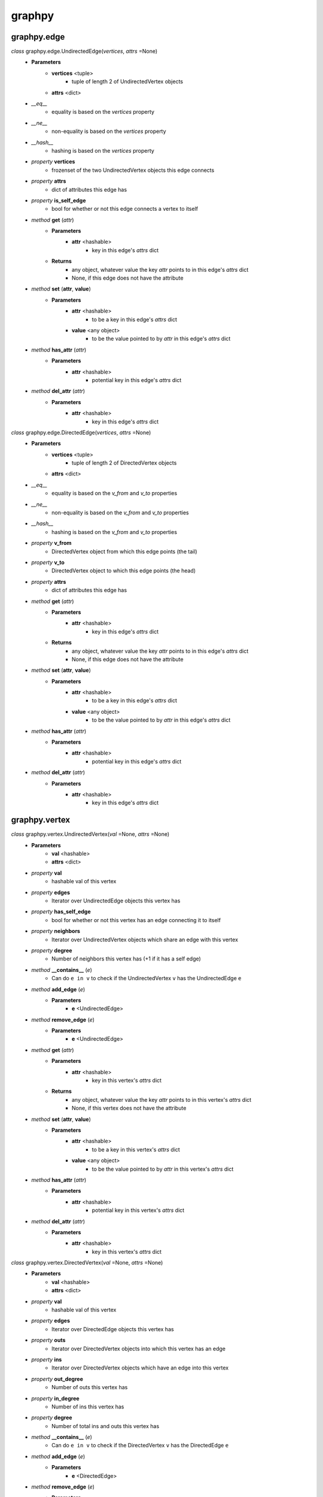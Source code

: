 graphpy
=======

graphpy.edge
------------

*class* graphpy.edge.UndirectedEdge(*vertices*, *attrs* =None)
    - **Parameters**
        - **vertices** <tuple>
            - tuple of length 2 of UndirectedVertex objects
        - **attrs** <dict>
    - *__eq__*
        - equality is based on the `vertices` property
    - *__ne__*
        - non-equality is based on the `vertices` property
    - *__hash__*
        - hashing is based on the `vertices` property
    - *property* **vertices**
        - frozenset of the two UndirectedVertex objects this edge connects
    - *property* **attrs**
        - dict of attributes this edge has
    - *property* **is_self_edge**
        - bool for whether or not this edge connects a vertex to itself
    - *method* **get** (*attr*)
        - **Parameters**
            - **attr** <hashable>
                - key in this edge's *attrs* dict
        - **Returns**
            - any object, whatever value the key *attr* points to in this edge's *attrs* dict
            - None, if this edge does not have the attribute
    - *method* **set** (**attr**, **value**)
        - **Parameters**
            - **attr** <hashable>
                - to be a key in this edge's *attrs* dict
            - **value** <any object>
                - to be the value pointed to by *attr* in this edge's *attrs* dict
    - *method* **has_attr** (*attr*)
        - **Parameters**
            - **attr** <hashable>
                - potential key in this edge's *attrs* dict
    - *method* **del_attr** (*attr*)
        - **Parameters**
            - **attr** <hashable>
                - key in this edge's *attrs* dict

*class* graphpy.edge.DirectedEdge(*vertices*, *attrs* =None)
    - **Parameters**
        - **vertices** <tuple>
            - tuple of length 2 of DirectedVertex objects
        - **attrs** <dict>
    - *__eq__*
        - equality is based on the `v_from` and `v_to` properties
    - *__ne__*
        - non-equality is based on the `v_from` and `v_to` properties
    - *__hash__*
        - hashing is based on the `v_from` and `v_to` properties
    - *property* **v_from**
        - DirectedVertex object from which this edge points (the tail)
    - *property* **v_to**
        - DirectedVertex object to which this edge points (the head)
    - *property* **attrs**
        - dict of attributes this edge has
    - *method* **get** (*attr*)
        - **Parameters**
            - **attr** <hashable>
                - key in this edge's *attrs* dict
        - **Returns**
            - any object, whatever value the key *attr* points to in this edge's *attrs* dict
            - None, if this edge does not have the attribute
    - *method* **set** (**attr**, **value**)
        - **Parameters**
            - **attr** <hashable>
                - to be a key in this edge's *attrs* dict
            - **value** <any object>
                - to be the value pointed to by *attr* in this edge's *attrs* dict
    - *method* **has_attr** (*attr*)
        - **Parameters**
            - **attr** <hashable>
                - potential key in this edge's *attrs* dict
    - *method* **del_attr** (*attr*)
        - **Parameters**
            - **attr** <hashable>
                - key in this edge's *attrs* dict

graphpy.vertex
--------------

*class* graphpy.vertex.UndirectedVertex(*val* =None, *attrs* =None)
    - **Parameters**
        - **val** <hashable>
        - **attrs** <dict>
    - *property* **val**
        - hashable val of this vertex
    - *property* **edges**
        - Iterator over UndirectedEdge objects this vertex has
    - *property* **has_self_edge**
        - bool for whether or not this vertex has an edge connecting it to itself
    - *property* **neighbors**
        - Iterator over UndirectedVertex objects which share an edge with this vertex
    - *property* **degree**
        - Number of neighbors this vertex has (+1 if it has a self edge)
    - *method* **__contains__** (*e*)
        - Can do ``e in v`` to check if the UndirectedVertex ``v`` has the UndirectedEdge ``e``
    - *method* **add_edge** (*e*)
        - **Parameters**
            - **e** <UndirectedEdge>
    - *method* **remove_edge** (*e*)
        - **Parameters**
            - **e** <UndirectedEdge>
    - *method* **get** (*attr*)
        - **Parameters**
            - **attr** <hashable>
                - key in this vertex's *attrs* dict
        - **Returns**
            - any object, whatever value the key *attr* points to in this vertex's *attrs* dict
            - None, if this vertex does not have the attribute
    - *method* **set** (**attr**, **value**)
        - **Parameters**
            - **attr** <hashable>
                - to be a key in this vertex's *attrs* dict
            - **value** <any object>
                - to be the value pointed to by *attr* in this vertex's *attrs* dict
    - *method* **has_attr** (*attr*)
        - **Parameters**
            - **attr** <hashable>
                - potential key in this vertex's *attrs* dict
    - *method* **del_attr** (*attr*)
        - **Parameters**
            - **attr** <hashable>
                - key in this vertex's *attrs* dict

*class* graphpy.vertex.DirectedVertex(*val* =None, *attrs* =None)
    - **Parameters**
        - **val** <hashable>
        - **attrs** <dict>
    - *property* **val**
        - hashable val of this vertex
    - *property* **edges**
        - Iterator over DirectedEdge objects this vertex has
    - *property* **outs**
        - Iterator over DirectedVertex objects into which this vertex has an edge
    - *property* **ins**
        - Iterator over DirectedVertex objects which have an edge into this vertex
    - *property* **out_degree**
        - Number of outs this vertex has
    - *property* **in_degree**
        - Number of ins this vertex has
    - *property* **degree**
        - Number of total ins and outs this vertex has
    - *method* **__contains__** (*e*)
        - Can do ``e in v`` to check if the DirectedVertex ``v`` has the DirectedEdge ``e``
    - *method* **add_edge** (*e*)
        - **Parameters**
            - **e** <DirectedEdge>
    - *method* **remove_edge** (*e*)
        - **Parameters**
            - **e** <DirectedEdge>
    - *method* **get** (*attr*)
        - **Parameters**
            - **attr** <hashable>
                - key in this vertex's *attrs* dict
        - **Returns**
            - any object, whatever value the key *attr* points to in this vertex's *attrs* dict
            - None, if this vertex does not have the attribute
    - *method* **set** (**attr**, **value**)
        - **Parameters**
            - **attr** <hashable>
                - to be a key in this vertex's *attrs* dict
            - **value** <any object>
                - to be the value pointed to by *attr* in this vertex's *attrs* dict
    - *method* **has_attr** (*attr*)
        - **Parameters**
            - **attr** <hashable>
                - potential key in this vertex's *attrs* dict
    - *method* **del_attr** (*attr*)
        - **Parameters**
            - **attr** <hashable>
                - key in this vertex's *attrs* dict

*exception* graphpy.vertex.VertexNotPartOfEdgeException(*v*, *e*)
    - Cannot add an edge to a vertex which is not one of that edge's endpoints

*exception* graphpy.vertex.VertexAlreadyHasEdgeException(*v*, *e*)
    - Cannot add an edge to a vertex that already has that edge

graphpy.graph
-------------

*class* graphpy.graph.UndirectedGraph()
    - *classmethod* **from_lists** (*vertices*, *edges*)
        - **Parameters**
            - **vertices** <tuple[]>
                - each tuple is of the form (hashable,) representing (val,), or (hashable, dict) representing (val, attrs)
            - **edges** <tuple[]>
                - each tuple is of the form ((hashable, hashable),) representing ((v0_val, v1_val),), or ((hashable, hashable), dict) representing ((v0_val, v1_val), attrs)
        - **Returns**
            - UndirectedGraph object defined by *vertices* and *edges*
    - *classmethod* **from_dict** (*graph_dict*, *vertex_attrs* =None)
        - **Parameters**
            - **graph_dict** <dict>
                - hashable -> tuple[]
                - each vertex's val maps to a list of elements which each represent an edge from that vertex
                - each element (i.e. edge) in the mapped-to list is in one of two forms
                    - (hashable,), length-1 tuple containing the val of the vertex to which the edge points
                    - (hashable, dict), length-2 tuple containing the val of the vertex to which the edge points and the edge's attributes
                - if there are duplicate declarations of an edge (like v1 appearing in v0's list and v0 appearing in v1's list) with different attributes, the one to keep is chosen arbitrarily
            - **vertex_attrs** <dict>
                - hashable -> dict
                - each vertex's val mapped to an attrs dict, as used in vertex creation
                - vertices in vertex_attrs but not in graph_dict are added as new vertices
        - **Returns**
            - UndirectedGraph object defined by *graph_dict*
    - *classmethod* **from_directed_graph** (*directed_graph*)
        - **Parameters**
            - **directed_graph** <DirectedGraph>
                - the directed graph version of the desired undirected graph
        - **Returns**
            - UndirectedGraph object version of *directed_graph*
                - duplicate edges are treated as a single edge
    - *classmethod* **random_graph** (*vertex_vals*, *p* =0.5)
        - **Parameters**
            - **vertex_vals** <hashable[]>
                - List of vals of the vertices to include
            - **p** <float>
                - float between 0 and 1
                - represents the probability each pair of vertices has of having an edge between them
        - **Returns**
            - UndirectedGraph object with edges between random pairs of vertices
    - *classmethod* **complete_graph** (*vertex_vals*)
        - **Parameters**
            - **vertex_vals** <hashable[]>
                - List of vals of the vertices to include
        - **Returns**
            - UndirectedGraph object with edges between all pairs of vertices
    - *property* **vertices**
        - Iterator over UndirectedVertex objects this graph has
    - *property* **edges**
        - Iterator over UndirectedEdge objects this graph has
    - *property* **num_vertices**
        - Number of vertices this graph has
    - *property* **num_edges**
        - Number of edges this graph has
    - *property* **average_degree**
        - Average degree each vertex in this graph has
    - *property* **is_connected**
        - Whether or not there exists a path between every pair of vertices this graph has
    - *method* **__len__**
        - Can do ``len(g)`` to get the number of vertices in UndirectedGraph ``g``
    - *method* **__iter__**
        - Can do ``for v in g`` to iterate through the vertices of UndirectedGraph ``g``
    - *method* **has_vertex** (*v_val*)
        - **Parameters**
            - **v_val** <hashable>
        - **Returns**
            - bool for whether or not *v_val* is a vertex in this graph
    - *method* **has_edge** (*v_vals*)
        - **Parameters**
            - **v_vals** <tuple>
        - **Returns**
            - bool for whether or not there is an edge in this graph between v_vals[0] and v_vals[1]
    - *method* **get_vertex** (*v_val*)
        - **Parameters**
            - **v_val** <hashable>
        - **Returns**
            - UndirectedVertex object with val of *v_val*, or None if no such vertex is in this graph
    - *method* **get_edge** (*v_vals*)
        - **Parameters**
            - **v_vals** <tuple>
        - **Returns**
            - UndirectedEdge object with vertices with vals of v_vals[0] and v_vals[1], or None if no such edge is in this graph
    - *method* **add_vertex** (*val* =None, *attrs* =None)
        - **Parameters**
            - **val** <hashable>
            - **attrs** <dict>
        - **Returns**
            - the new vertex's val, which is an arbitrary id if *val* is None
    - *method* **add_edge** (*v_vals*, *attrs* =None)
        - **Parameters**
            - **v_vals** <tuple>
            - **attrs** <dict>
    - *method* **remove_vertex** (*val*)
        - **Parameters**
            - **val** <hashable>
    - *method* **remove_edge** (*v_vals*)
        - **Parameters**
            - **v_vals** <tuple>
    - *method* **search** (*start_val*, *goal_val* =None, *method* ='breadth_first')
        - **Parameters**
            - **start_val** <hashable>
                - vertex to act as the root of the search algorithm
            - **goal_val** <hashable>
                - optional
                - if specified, the search algorithm terminates when this vertex is found
                - if not specified, the search algorithm goes through the entire graph
            - **method** <String>
                - optional (defaults to 'breadth_first')
                - one of ['breadth_first', 'depth_first']
                - specifies which search algorithm is used
        - **Returns**
            - hashable[] if *goal_val* is specified, representing the path from *start_val* to *goal_val*
            - dict mapping hashable -> hashable[] if *goal_val* is not specified, each value representing the path from *start_val* to that value's key

*class* graphpy.graph.DirectedGraph()
    - *classmethod* **from_lists** (*vertices*, *edges*)
        - **Parameters**
            - **vertices** <tuple[]>
                - each tuple is of the form (hashable,) representing (val,), or (hashable, dict) representing (val, attrs)
            - **edges** <tuple[]>
                - each tuple is of the form ((hashable, hashable),) representing ((v_from_val, v_to_val),), or ((hashable, hashable), dict)) representing ((v_from_val, v_to_val), attrs))
        - **Returns**
            - DirectedGraph object defined by *vertices* and *edges*
    - *classmethod* **from_dict** (*graph_dict*, *vertex_attrs* =None)
        - **Parameters**
            - **graph_dict** <dict>
                - hashable -> tuple[]
                - each vertex's val maps to a list of elements which each represent an edge from that vertex
                - each element (i.e. edge) in the mapped-to list is in one of two forms
                    - (hashable,), length-1 tuple containing the val of the vertex to which the edge points
                    - (hashable, dict), length-2 tuple containing the val of the vertex to which the edge points and the edge's attributes
                - if there are duplicate declarations of an edge (like v1 appearing in v0's list and v0 appearing in v1's list) with different attributes, the one to keep is chosen arbitrarily
            - **vertex_attrs** <dict>
                - hashable -> dict
                - each vertex's val mapped to an attrs dict, as used in vertex creation
                - vertices in vertex_attrs but not in graph_dict are added as new vertices
        - **Returns**
            - DirectedGraph object defined by *graph_dict*
    - *classmethod* **from_transpose** (*transpose_graph*)
        - **Parameters**
            - **transpose_graph** <DirectedGraph>
                - a directed graph with the opposite orientation of the desired graph
        - **Returns**
            - DirectedGraph object with all edges of *transpose_graph* reversed
    - *classmethod* **random_graph** (*vertex_vals*, *p* =0.5)
        - **Parameters**
            - **vertex_vals** <hashable[]>
                - List of vals of the vertices to include
            - **p** <float>
                - float between 0 and 1
                - represents the probability each pair of vertices has of having an edge between them in a certain direction (so for any pair (v0, v1) there is *p* probability this graph has the edge (v0 -> v1), and this is separate and independent of whether this graph has (v1 -> v0))
        - **Returns**
            - DirectedGraph object with edges between random pairs of vertices
    - *classmethod* **complete_graph** (*vertex_vals*)
        - **Parameters**
            - **vertex_vals** <hashable[]>
                - List of vals of the vertices to include
        - **Returns**
            - DirectedGraph object with edges between all pairs of vertices in both directions
    - *property* **vertices**
        - Iterator over DirectedVertex objects this graph has
    - *property* **edges**
        - Iterator over DirectedEdge objects this graph has
    - *property* **num_vertices**
        - Number of vertices this graph has
    - *property* **num_edges**
        - Number of edges this graph has
    - *property* **average_outs**
        - Average number of outs each vertex in this graph has
    - *property* **average_ins**
        - Average number of ins each vertex in this graph has
    - *property* **is_weakly_connected**
        - Whether or not there exists a path between every pair of vertices in the undirected version of this graph
    - *property* **is_strongly_connected**
        - Whether or not there exists a path from each vertex in this graph to each other vertex
    - *method* **__len__**
        - Can do ``len(g)`` to get the number of vertices in DirectedGraph ``g``
    - *method* **__iter__**
        - Can do ``for v in g`` to iterate through the vertices of DirectedGraph ``g``
    - *method* **has_vertex** (*v_val*)
        - **Parameters**
            - **v_val** <hashable>
        - **Returns**
            - bool for whether or not *v_val* is a vertex in this graph
    - *method* **has_edge** (*v_vals*)
        - **Parameters**
            - **v_vals** <tuple>
        - **Returns**
            - bool for whether or not there is an edge in this graph from v_vals[0] to v_vals[1]
    - *method* **get_vertex** (*v_val*)
        - **Parameters**
            - **v_val** <hashable>
        - **Returns**
            - DirectedVertex object with val of *v_val*, or None if no such vertex is in this graph
    - *method* **get_edge** (*v_vals*)
        - **Parameters**
            - **v_vals** <tuple>
        - **Returns**
            - DirectedEdge object with vertices with vals of v_vals[0] and v_vals[1], or None if no such edge is in this graph
    - *method* **add_vertex** (*val* =None, *attrs* =None)
        - **Parameters**
            - **val** <hashable>
            - **attrs** <dict>
        - **Returns**
            - the new vertex's val, which is an arbitrary id if *val* is None
    - *method* **add_edge** (*v_vals*, *attrs* =None)
        - **Parameters**
            - **v_vals** <tuple>
            - **attrs** <dict>
    - *method* **remove_vertex** (*val*)
        - **Parameters**
            - **val** <hashable>
    - *method* **remove_edge** (*v_vals*)
        - **Parameters**
            - **v_vals** <tuple>
    - *method* **search** (*start_val*, *goal_val* =None, *method* ='breadth_first')
        - **Parameters**
            - **start_val** <hashable>
                - vertex to act as the root of the search algorithm
            - **goal_val** <hashable>
                - optional
                - if specified, the search algorithm terminates when this vertex is found
                - if not specified, the search algorithm goes through the entire graph
            - **method** <String>
                - optional (defaults to 'breadth_first')
                - one of ['breadth_first', 'depth_first']
                - specifies which search algorithm is used
        - **Returns**
            - hashable[] if *goal_val* is specified, representing the path from *start_val* to *goal_val*
            - dict mapping hashable -> hashable[] if *goal_val* is not specified, each value representing the path from *start_val* to that value's key

*exception* graphpy.graph.BadGraphInputException
    - Indicates there is something wrong with an input graph_dict

*exception* graphpy.graph.VertexAlreadyExistsException (*v*)
    - Cannot add a vertex to a graph that already has that vertex

*exception* graphpy.graph.EdgeAlreadyExistsException (*e*)
    - Cannot add an edge to a graph that already has that edge
